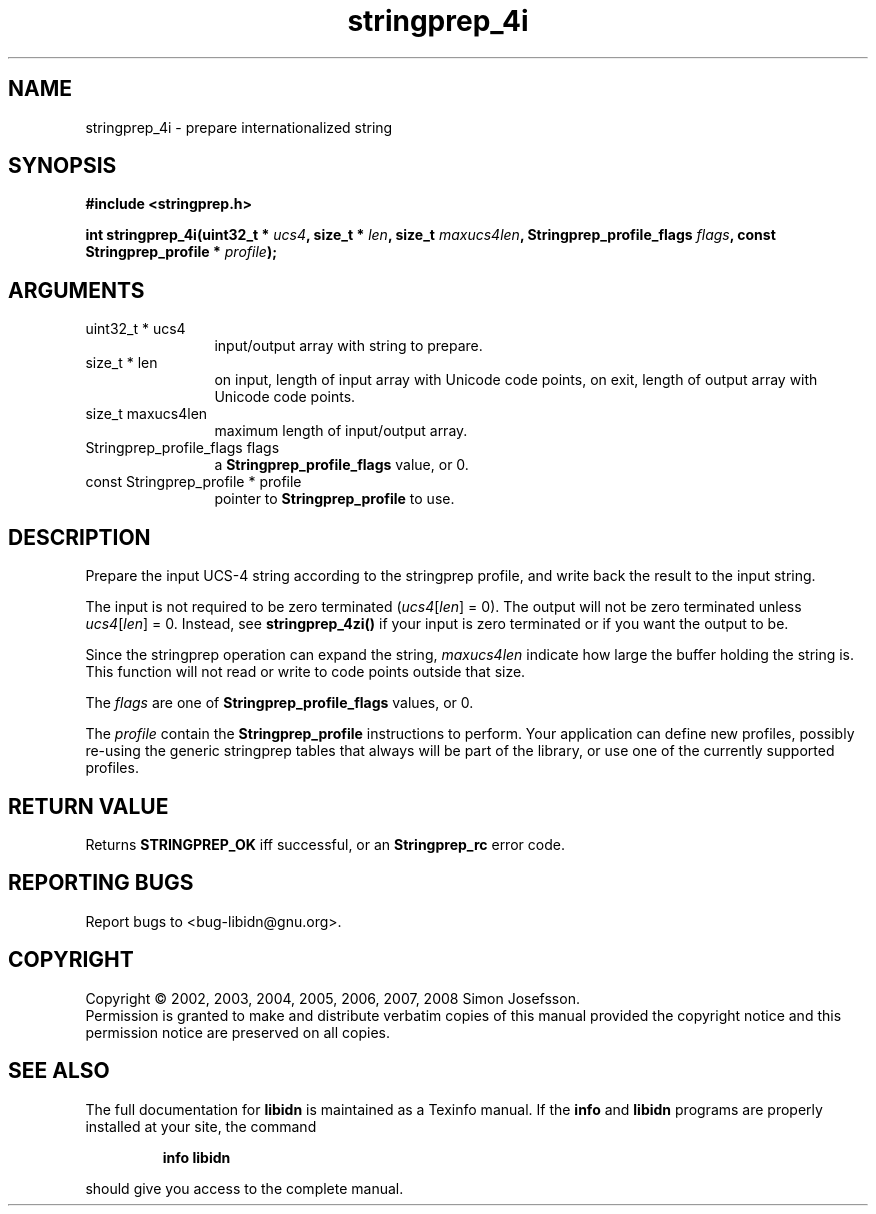 .\" DO NOT MODIFY THIS FILE!  It was generated by gdoc.
.TH "stringprep_4i" 3 "1.4" "libidn" "libidn"
.SH NAME
stringprep_4i \- prepare internationalized string
.SH SYNOPSIS
.B #include <stringprep.h>
.sp
.BI "int stringprep_4i(uint32_t * " ucs4 ", size_t * " len ", size_t " maxucs4len ", Stringprep_profile_flags " flags ", const Stringprep_profile * " profile ");"
.SH ARGUMENTS
.IP "uint32_t * ucs4" 12
input/output array with string to prepare.
.IP "size_t * len" 12
on input, length of input array with Unicode code points,
on exit, length of output array with Unicode code points.
.IP "size_t maxucs4len" 12
maximum length of input/output array.
.IP "Stringprep_profile_flags flags" 12
a \fBStringprep_profile_flags\fP value, or 0.
.IP "const Stringprep_profile * profile" 12
pointer to \fBStringprep_profile\fP to use.
.SH "DESCRIPTION"
Prepare the input UCS\-4 string according to the stringprep profile,
and write back the result to the input string.

The input is not required to be zero terminated (\fIucs4\fP[\fIlen\fP] = 0).
The output will not be zero terminated unless \fIucs4\fP[\fIlen\fP] = 0.
Instead, see \fBstringprep_4zi()\fP if your input is zero terminated or
if you want the output to be.

Since the stringprep operation can expand the string, \fImaxucs4len\fP
indicate how large the buffer holding the string is.  This function
will not read or write to code points outside that size.

The \fIflags\fP are one of \fBStringprep_profile_flags\fP values, or 0.

The \fIprofile\fP contain the \fBStringprep_profile\fP instructions to
perform.  Your application can define new profiles, possibly
re\-using the generic stringprep tables that always will be part of
the library, or use one of the currently supported profiles.
.SH "RETURN VALUE"
Returns \fBSTRINGPREP_OK\fP iff successful, or an
\fBStringprep_rc\fP error code.
.SH "REPORTING BUGS"
Report bugs to <bug-libidn@gnu.org>.
.SH COPYRIGHT
Copyright \(co 2002, 2003, 2004, 2005, 2006, 2007, 2008 Simon Josefsson.
.br
Permission is granted to make and distribute verbatim copies of this
manual provided the copyright notice and this permission notice are
preserved on all copies.
.SH "SEE ALSO"
The full documentation for
.B libidn
is maintained as a Texinfo manual.  If the
.B info
and
.B libidn
programs are properly installed at your site, the command
.IP
.B info libidn
.PP
should give you access to the complete manual.
